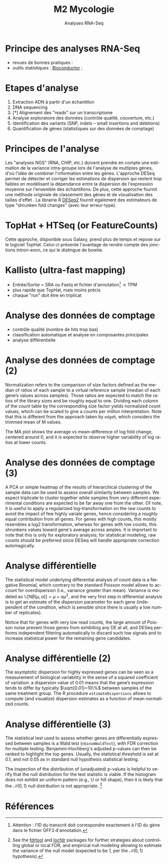 #+TITLE: M2 Mycologie
#+SUBTITLE: Analyses RNA-Seq
#+DATE:
#+LANGUAGE: fr

* Principe des analyses RNA-Seq

- revues de bonnes pratiques : \cite{conesa-2016-survey-best,yendrek-2012-bench-scien}
- outils statistiques : [[https://www.bioconductor.org][Bioconductor]] ; \cite{korpelainen-2015-rna,anders-2013-count-rna}

* Etapes d'analyse

1. Extraction ADN à partir d'un échantillon
2. DNA sequencing
3. [*] Alignement des "reads" sur un transcriptome
4. Analyse exploratoire des données (contrôle qualité, couverture, etc.)
5. Identification des variants (SNP, indels -- small insertions and deletions)
6. Quantification de gènes (statistiques sur des données de comptage)

* Principes de l'analyse

Les "analyses NGS" (RNA, CHIP, etc.) doivent prendre en compte une estimation de la variance intra-groupe lors de l'analyse de multiples gènes, d'où l'idée de combiner l'information entre les gènes. L'approche DESeq permet de détecter et corriger les estimations de dispersion qui restent trop faibles en modélisant la dépendance entre la dispersion de l'expression moyenne sur l'ensemble des échantillons. De plus, cette approche fournit une méthode originale de classement des gènes et de visualisation des tailles d'effet \cite{love-2014-moder-rna-deseq}. La librairie R [[https://bioconductor.org/packages/release/bioc/html/DESeq2.html][DESeq2]] fournit également des estimateurs de type "shrunken fold changes" (avec leur erreur-type).

* TopHat + HTSeq (or FeatureCounts)

Cette approche, disponible sous Galaxy, prend plus de temps et repose sur le logiciel TopHat. Celui-ci présente l'avantage de rendre compte des jonctions intron-exon, ce qui le distingue de bowtie.

* Kallisto (ultra-fast mapping)

- Entrée/Sortie = SRA ou Fastq et fichier d'annotation[fn::Attention : l'ID du transcrit doit correspondre exactement à l'ID du gène dans le fichier GFF3 d'annotation.] -> TPM
- plus rapide que TopHat, mais moins précis
- chaque "run" doit être en triplicat

* Analyse des données de comptage

- contrôle qualité (nombre de hits trop bas)
- classification automatique et analyse en composantes principales
- analyse différentielle

* Analyse des données de comptage (2)

Normalization refers to the comparison of size factors defined as the median of ratios of each sample to a virtual reference sample (median of each gene’s values across samples). Those ratios are expected to match the ratios of the library sizes and be roughly equal to one. Dividing each column of the count table by the corresponding size factor yields normalized count values, which can be scaled to give a counts per million interpretation. Note that this is different from the approach taken by =edgeR=, which considers the trimmed mean of M values.

The MA plot shows the average vs mean–difference of log fold change, centered around 0, and it is expected to observe higher variability of log ratios at lower counts.

* Analyse des données de comptage (3)

A PCA or simple heatmap of the results of hierarchical clustering of the sample data can be used to assess overall similarity between samples. We expect triplicate to cluster together while samples from very different experimental conditions are expected to be far away one from the other. Of note, it is useful to apply a regularized log–transformation on the raw counts to avoid the impact of few highly variale genes, hence considering a roughly equal contribution from all genes. For genes with high counts, this mostly resembles a log2 transformation, whereas for genes with low counts, this shrunkens values toward gene's average across amples. It is important to note that this is only for exploratory analysis; for statistical modeling, raw counts should be preferred since DESeq will handle appropriate correction automagically.

* Analyse différentielle

The statistical model underlying differential analysis of count data is a Negative Binomial, which contrary to the standard Poisson model allows to account for overdispersion (i.e., variance greater than mean). Variance is modeled as $\mathbb{V}[NB(\mu, \alpha)]=\mu+\alpha\mu^2$, and the very first step in differential analysis is to get an estimate of the dispersion parameter for each gene (independent of the condition, which is sensible since there is usually a low number of replicates).

Notice that for genes with very low read counts, the large amount of Poisson noise prevent those genes from exhibiting any DE at all, and DESeq performs independent filtering automatically to discard such low signals and to increase statistical power for the remaining gene candidates.

* Analyse différentielle (2)

The asymptotic dispersion for highly expressed genes can be seen as a measurement of biological variability in the sense of a squared coefficient of variation: a dispersion value of 0.01 means that the gene’s expression tends to differ by typically $\sqrt{0.01}=10\%$ between samples of the same treatment group. The R procedure =estimateDispersions= allows to compute (and visualize) dispersion estimates as a function of mean normalized counts.

* Analyse différentielle (3)

The statistical test used to assess whether genes are differentially expressed between samples is a Wald test (=nbinomWaldTest=), with FDR correction for multiple testing. Benjamini–Hochberg's adjusted p-values can then be ranked to highlight the top genes. Usually, the statistical threshold is set at 0.1, and not 0.05 as in standard null hypothesis statistical testing.

The inspection of the distribution of (unadjusted) p-values is helpful to verify that the null distribution for the test statistic is viable. If the histogram does not exhibit an uniform pattern (e.g., U or hill shape), then it is likely that the $\mathcal{N}(0,1)$ null distribution is not appropriate. [fn::See the [[http://cran.fhcrc.org/web/packages/fdrtool/index.html][fdrtool]] and [[http://cran.fhcrc.org/web/packages/locfdr/index.html][locfdr]] packages for further strategies about controlling global or local FDR, and empirical null modeling allowing to estimate the variance of the null model (expected to be 1, per the $\mathcal{N}(0,1)$ hypothesis).]

* Références
:PROPERTIES:
:BEAMER_opt: allowframebreaks,label=
:END:

#+LATEX: \printbibliography[heading=none]
